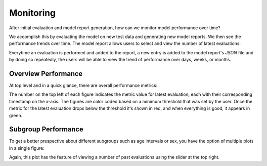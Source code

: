 Monitoring
==========

After initial evaluation and model report generation, how can we monitor model 
performance over time?

We accomplish this by evaluating the model on new test data and generating new model
reports. We then see the performance trends over time.
The model report allows users to select and view the number of latest evaluations.

Everytime an evaluation is performed and added to the report, a new entry is added
to the model report's `JSON` file and by doing so repeatedly, 
the users will be able to view the trend of performance over days, weeks, or months.

.. image:: https://github.com/VectorInstitute/cyclops/assets/8986523/f71cf618-caac-46f7-9221-48d6a71dc1a6

Overview Performance
--------------------

At top level and in a quick glance, there are overall performance metrics:

.. image:: https://github.com/VectorInstitute/cyclops/assets/5112312/92cacabf-ff8e-42a5-bf3d-f338d0f3ce3d

The number on the top left of each figure indicates the metric value for latest
evaluation, each with their corresponding timestamp on the x-axis. The figures are
color coded based on a minimum threshold that was set by the user. 
Once the metric for the latest evaluation drops below the threshold it's shown in red, and when everything is good, it appears in green.

Subgroup Performance
--------------------

To get a better prespective about different subgroups such as age intervals or sex, you have the option of multiple plots in a single figure:

.. image:: https://github.com/VectorInstitute/cyclops/assets/5112312/9e34e789-8d29-44dc-8631-3d9630fbb8f7


Again, this plot has the feature of viewing a number of past evaluations using the slider at the top right.
